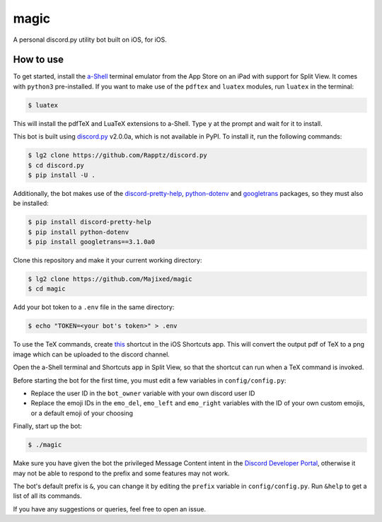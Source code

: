 magic
=====

.. raw:: html

    <div align="center">
    <img src="https://img.shields.io/github/languages/top/Majixed/magic" alt="top-language">
    </div>

A personal discord.py utility bot built on iOS, for iOS.

How to use
----------

To get started, install the `a-Shell <https://github.com/holzschu/a-shell>`_ terminal emulator from the App Store on an iPad with support for Split View. It comes with ``python3`` pre-installed. If you want to make use of the ``pdftex`` and ``luatex`` modules, run ``luatex`` in the terminal:

.. code:: sh

    $ luatex

This will install the pdfTeX and LuaTeX extensions to a-Shell. Type ``y`` at the prompt and wait for it to install.

This bot is built using `discord.py <https://github.com/Rapptz/discord.py>`_ v2.0.0a, which is not available in PyPI. To install it, run the following commands:

.. code:: sh

    $ lg2 clone https://github.com/Rapptz/discord.py
    $ cd discord.py
    $ pip install -U .

Additionally, the bot makes use of the `discord-pretty-help <https://github.com/stroupbslayen/discord-pretty-help>`_, `python-dotenv <https://github.com/theskumar/python-dotenv>`_ and `googletrans <https://github.com/ssut/py-googletrans>`_ packages, so they must also be installed:

.. code:: sh

    $ pip install discord-pretty-help
    $ pip install python-dotenv
    $ pip install googletrans==3.1.0a0

Clone this repository and make it your current working directory:

.. code:: sh

    $ lg2 clone https://github.com/Majixed/magic
    $ cd magic

Add your bot token to a ``.env`` file in the same directory:

.. code:: sh

    $ echo "TOKEN=<your bot's token>" > .env

To use the TeX commands, create `this <https://www.icloud.com/shortcuts/a406c5e667944bfea3059f41cd44e655>`_ shortcut in the iOS Shortcuts app. This will convert the output pdf of TeX to a png image which can be uploaded to the discord channel.

Open the a-Shell terminal and Shortcuts app in Split View, so that the shortcut can run when a TeX command is invoked.

Before starting the bot for the first time, you must edit a few variables in ``config/config.py``:

- Replace the user ID in the ``bot_owner`` variable with your own discord user ID
- Replace the emoji IDs in the ``emo_del``, ``emo_left`` and ``emo_right`` variables with the ID of your own custom emojis, or a default emoji of your choosing

Finally, start up the bot:

.. code:: sh

    $ ./magic

Make sure you have given the bot the privileged Message Content intent in the `Discord Developer Portal <https://discord.com/developers/>`_, otherwise it may not be able to respond to the prefix and some features may not work.

The bot's default prefix is ``&``, you can change it by editing the ``prefix`` variable in ``config/config.py``. Run ``&help`` to get a list of all its commands.

If you have any suggestions or queries, feel free to open an issue.
